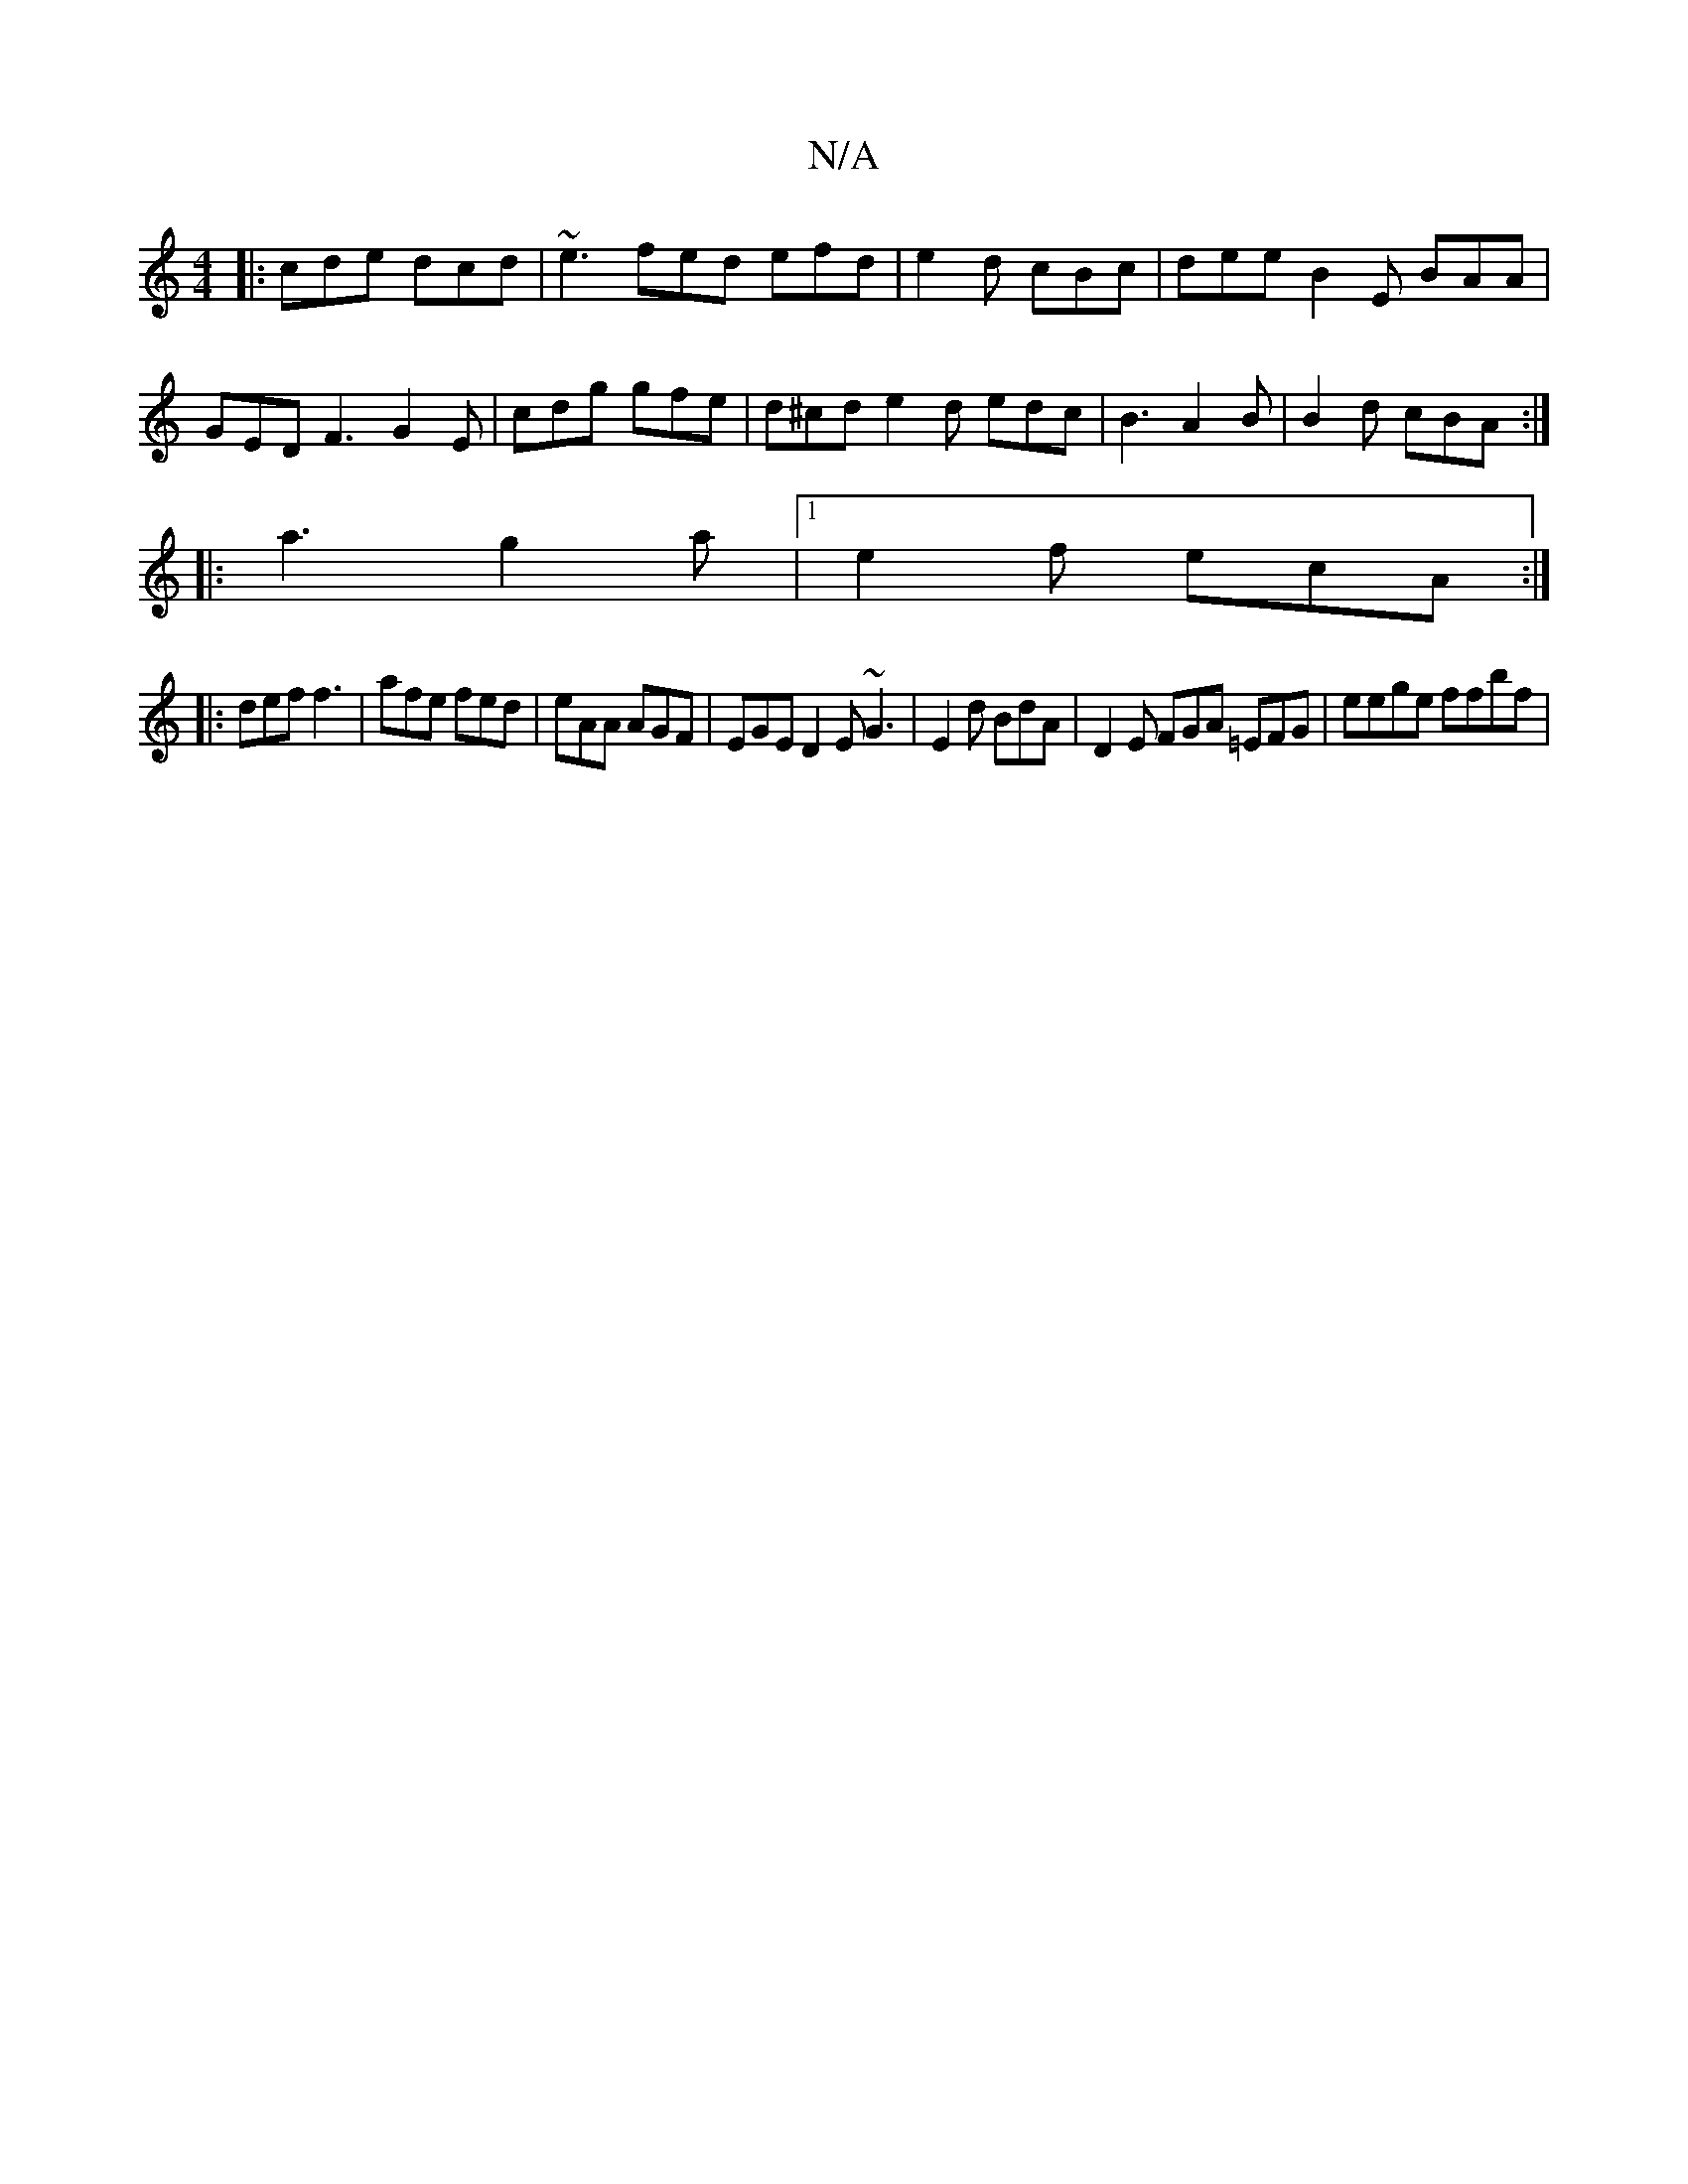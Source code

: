 X:1
T:N/A
M:4/4
R:N/A
K:Cmajor
|:cde dcd|~e3 fed efd|e2d cBc | dee B2E BAA|
GED F3 G2E|cdg gfe|d^cd e2d edc|B3 A2B | B2d cBA :|
|: a3 g2a |[1 e2 f ecA:|
|:def f3 | afe fed | eAA AGF | EGE D2E ~G3|E2 d BdA|D2E FGA =EFG | eege ffbf |